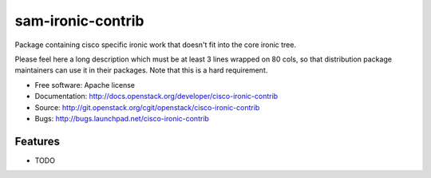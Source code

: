 ===============================
sam-ironic-contrib
===============================

Package containing cisco specific ironic work that doesn't fit into the core ironic tree.

Please feel here a long description which must be at least 3 lines wrapped on
80 cols, so that distribution package maintainers can use it in their packages.
Note that this is a hard requirement.

* Free software: Apache license
* Documentation: http://docs.openstack.org/developer/cisco-ironic-contrib
* Source: http://git.openstack.org/cgit/openstack/cisco-ironic-contrib
* Bugs: http://bugs.launchpad.net/cisco-ironic-contrib

Features
--------

* TODO
